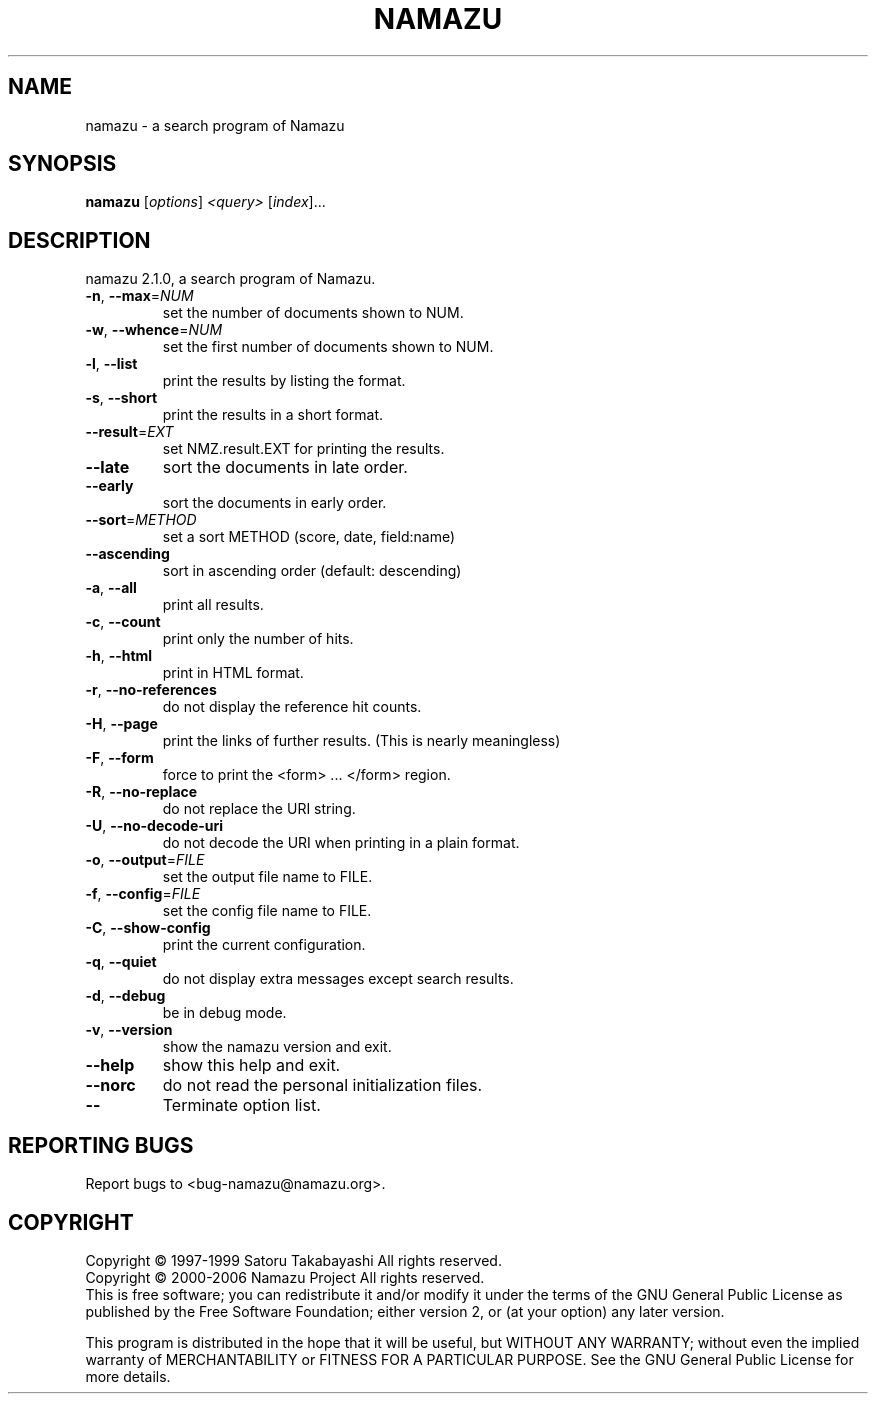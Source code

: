 .\" DO NOT MODIFY THIS FILE!  It was generated by help2man 1.24.
.TH NAMAZU "1" "January 2006" "namazu of Namazu 2.1.0" "Namazu Project"
.SH NAME
namazu \- a search program of Namazu
.SH SYNOPSIS
.B namazu
[\fIoptions\fR] \fI<query> \fR[\fIindex\fR]...
.SH DESCRIPTION
.\" Add any additional description here
.PP
namazu 2.1.0, a search program of Namazu.
.TP
\fB\-n\fR, \fB\-\-max\fR=\fINUM\fR
set the number of documents shown to NUM.
.TP
\fB\-w\fR, \fB\-\-whence\fR=\fINUM\fR
set the first number of documents shown to NUM.
.TP
\fB\-l\fR, \fB\-\-list\fR
print the results by listing the format.
.TP
\fB\-s\fR, \fB\-\-short\fR
print the results in a short format.
.TP
\fB\-\-result\fR=\fIEXT\fR
set NMZ.result.EXT for printing the results.
.TP
\fB\-\-late\fR
sort the documents in late order.
.TP
\fB\-\-early\fR
sort the documents in early order.
.TP
\fB\-\-sort\fR=\fIMETHOD\fR
set a sort METHOD (score, date, field:name)
.TP
\fB\-\-ascending\fR
sort in ascending order (default: descending)
.TP
\fB\-a\fR, \fB\-\-all\fR
print all results.
.TP
\fB\-c\fR, \fB\-\-count\fR
print only the number of hits.
.TP
\fB\-h\fR, \fB\-\-html\fR
print in HTML format.
.TP
\fB\-r\fR, \fB\-\-no\-references\fR
do not display the reference hit counts.
.TP
\fB\-H\fR, \fB\-\-page\fR
print the links of further results.
(This is nearly meaningless)
.TP
\fB\-F\fR, \fB\-\-form\fR
force to print the <form> ... </form> region.
.TP
\fB\-R\fR, \fB\-\-no\-replace\fR
do not replace the URI string.
.TP
\fB\-U\fR, \fB\-\-no\-decode\-uri\fR
do not decode the URI when printing in a plain format.
.TP
\fB\-o\fR, \fB\-\-output\fR=\fIFILE\fR
set the output file name to FILE.
.TP
\fB\-f\fR, \fB\-\-config\fR=\fIFILE\fR
set the config file name to FILE.
.TP
\fB\-C\fR, \fB\-\-show\-config\fR
print the current configuration.
.TP
\fB\-q\fR, \fB\-\-quiet\fR
do not display extra messages except search results.
.TP
\fB\-d\fR, \fB\-\-debug\fR
be in debug mode.
.TP
\fB\-v\fR, \fB\-\-version\fR
show the namazu version and exit.
.TP
\fB\-\-help\fR
show this help and exit.
.TP
\fB\-\-norc\fR
do not read the personal initialization files.
.TP
\fB\-\-\fR
Terminate option list.
.SH "REPORTING BUGS"
Report bugs to <bug-namazu@namazu.org>.
.SH COPYRIGHT
Copyright \(co 1997-1999 Satoru Takabayashi All rights reserved.
.br
Copyright \(co 2000-2006 Namazu Project All rights reserved.
.br
This is free software; you can redistribute it and/or modify
it under the terms of the GNU General Public License as published by
the Free Software Foundation; either version 2, or (at your option)
any later version.
.PP
This program is distributed in the hope that it will be useful,
but WITHOUT ANY WARRANTY; without even the implied warranty
of MERCHANTABILITY or FITNESS FOR A PARTICULAR PURPOSE.  See the
GNU General Public License for more details.
